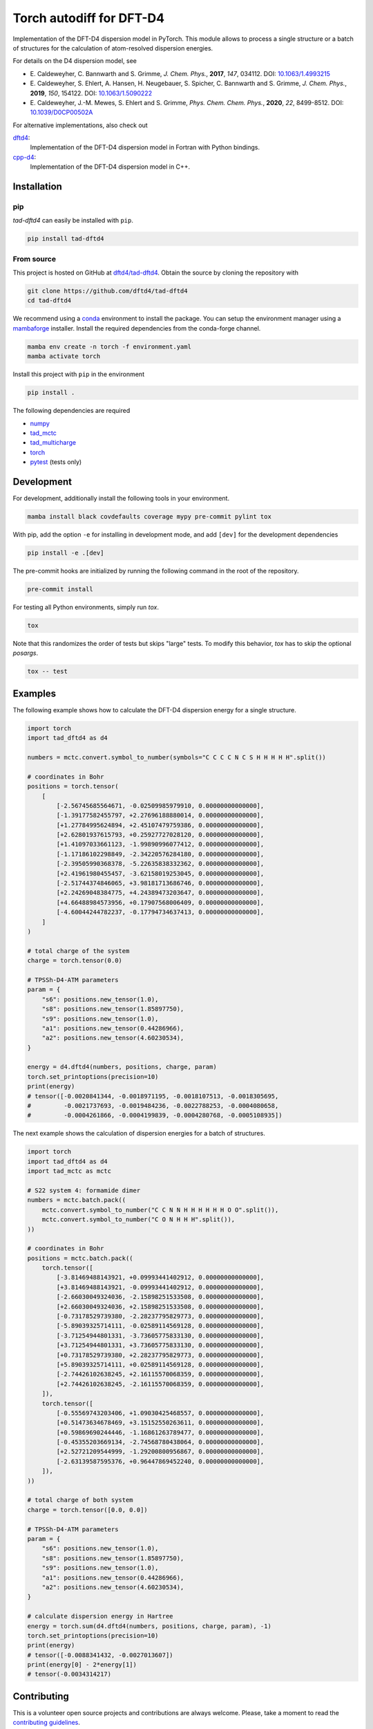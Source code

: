Torch autodiff for DFT-D4
=========================

.. image:: https://img.shields.io/badge/python-%3E=3.8-blue.svg
    :target: https://img.shields.io/badge/python-3.8%20|%203.9%20|%203.10%20|%203.11-blue.svg
    :alt: Python Versions

.. image:: https://img.shields.io/github/v/release/dftd4/tad-dftd4
    :target: https://github.com/dftd4/tad-dftd4/releases/latest
    :alt: Release

.. image:: https://img.shields.io/pypi/v/tad-dftd4
    :target: https://pypi.org/project/tad-dftd4/
    :alt: PyPI

.. image:: https://img.shields.io/badge/License-LGPL_v3-blue.svg
    :target: https://www.gnu.org/licenses/lgpl-3.0
    :alt: LGPL-3.0

.. image:: https://github.com/dftd4/tad-dftd4/actions/workflows/python.yaml/badge.svg
    :target: https://github.com/dftd4/tad-dftd4/actions/workflows/python.yaml
    :alt: CI

.. image:: https://readthedocs.org/projects/tad-dftd4/badge/?version=latest
    :target: https://tad-dftd4.readthedocs.io
    :alt: Documentation Status

.. image:: https://codecov.io/gh/dftd4/tad-dftd4/branch/main/graph/badge.svg?token=OGJJnZ6t4G
    :target: https://codecov.io/gh/dftd4/tad-dftd4
    :alt: Coverage

.. image:: https://results.pre-commit.ci/badge/github/dftd4/tad-dftd4/main.svg
    :target: https://results.pre-commit.ci/latest/github/dftd4/tad-dftd4/main
    :alt: pre-commit.ci status

Implementation of the DFT-D4 dispersion model in PyTorch.
This module allows to process a single structure or a batch of structures for the calculation of atom-resolved dispersion energies.

For details on the D4 dispersion model, see

- \E. Caldeweyher, C. Bannwarth and S. Grimme, *J. Chem. Phys.*, **2017**, *147*, 034112. DOI: `10.1063/1.4993215 <https://dx.doi.org/10.1063/1.4993215>`__

- \E. Caldeweyher, S. Ehlert, A. Hansen, H. Neugebauer, S. Spicher, C. Bannwarth and S. Grimme, *J. Chem. Phys.*, **2019**, *150*, 154122. DOI: `10.1063/1.5090222 <https://dx.doi.org/10.1063/1.5090222>`__

- \E. Caldeweyher, J.-M. Mewes, S. Ehlert and S. Grimme, *Phys. Chem. Chem. Phys.*, **2020**, *22*, 8499-8512. DOI: `10.1039/D0CP00502A <https://doi.org/10.1039/D0CP00502A>`__

For alternative implementations, also check out

`dftd4 <https://dftd4.readthedocs.io>`__:
  Implementation of the DFT-D4 dispersion model in Fortran with Python bindings.

`cpp-d4 <https://github.com/dftd4/cpp-d4>`__:
  Implementation of the DFT-D4 dispersion model in C++.

Installation
------------

pip
~~~

*tad-dftd4* can easily be installed with ``pip``.

.. code::

    pip install tad-dftd4

From source
~~~~~~~~~~~

This project is hosted on GitHub at `dftd4/tad-dftd4 <https://github.com/dftd4/tad-dftd4>`__.
Obtain the source by cloning the repository with

.. code::

    git clone https://github.com/dftd4/tad-dftd4
    cd tad-dftd4

We recommend using a `conda <https://conda.io/>`__ environment to install the package.
You can setup the environment manager using a `mambaforge <https://github.com/conda-forge/miniforge>`__ installer.
Install the required dependencies from the conda-forge channel.

.. code::

    mamba env create -n torch -f environment.yaml
    mamba activate torch

Install this project with ``pip`` in the environment

.. code::

    pip install .

The following dependencies are required

- `numpy <https://numpy.org/>`__
- `tad_mctc <https://github.com/tad-mctc/tad_mctc/>`__
- `tad_multicharge <https://github.com/tad-mctc/tad_multicharge/>`__
- `torch <https://pytorch.org/>`__
- `pytest <https://docs.pytest.org/>`__ (tests only)

Development
-----------

For development, additionally install the following tools in your environment.

.. code::

    mamba install black covdefaults coverage mypy pre-commit pylint tox

With pip, add the option ``-e`` for installing in development mode, and add ``[dev]`` for the development dependencies

.. code::

    pip install -e .[dev]

The pre-commit hooks are initialized by running the following command in the root of the repository.

.. code::

    pre-commit install

For testing all Python environments, simply run `tox`.

.. code::

    tox

Note that this randomizes the order of tests but skips "large" tests. To modify this behavior, `tox` has to skip the optional *posargs*.

.. code::

    tox -- test

Examples
--------

The following example shows how to calculate the DFT-D4 dispersion energy for a single structure.

.. code:: python

    import torch
    import tad_dftd4 as d4

    numbers = mctc.convert.symbol_to_number(symbols="C C C C N C S H H H H H".split())

    # coordinates in Bohr
    positions = torch.tensor(
        [
            [-2.56745685564671, -0.02509985979910, 0.00000000000000],
            [-1.39177582455797, +2.27696188880014, 0.00000000000000],
            [+1.27784995624894, +2.45107479759386, 0.00000000000000],
            [+2.62801937615793, +0.25927727028120, 0.00000000000000],
            [+1.41097033661123, -1.99890996077412, 0.00000000000000],
            [-1.17186102298849, -2.34220576284180, 0.00000000000000],
            [-2.39505990368378, -5.22635838332362, 0.00000000000000],
            [+2.41961980455457, -3.62158019253045, 0.00000000000000],
            [-2.51744374846065, +3.98181713686746, 0.00000000000000],
            [+2.24269048384775, +4.24389473203647, 0.00000000000000],
            [+4.66488984573956, +0.17907568006409, 0.00000000000000],
            [-4.60044244782237, -0.17794734637413, 0.00000000000000],
        ]
    )

    # total charge of the system
    charge = torch.tensor(0.0)

    # TPSSh-D4-ATM parameters
    param = {
        "s6": positions.new_tensor(1.0),
        "s8": positions.new_tensor(1.85897750),
        "s9": positions.new_tensor(1.0),
        "a1": positions.new_tensor(0.44286966),
        "a2": positions.new_tensor(4.60230534),
    }

    energy = d4.dftd4(numbers, positions, charge, param)
    torch.set_printoptions(precision=10)
    print(energy)
    # tensor([-0.0020841344, -0.0018971195, -0.0018107513, -0.0018305695,
    #         -0.0021737693, -0.0019484236, -0.0022788253, -0.0004080658,
    #         -0.0004261866, -0.0004199839, -0.0004280768, -0.0005108935])

The next example shows the calculation of dispersion energies for a batch of structures.

.. code:: python

    import torch
    import tad_dftd4 as d4
    import tad_mctc as mctc

    # S22 system 4: formamide dimer
    numbers = mctc.batch.pack((
        mctc.convert.symbol_to_number("C C N N H H H H H H O O".split()),
        mctc.convert.symbol_to_number("C O N H H H".split()),
    ))

    # coordinates in Bohr
    positions = mctc.batch.pack((
        torch.tensor([
            [-3.81469488143921, +0.09993441402912, 0.00000000000000],
            [+3.81469488143921, -0.09993441402912, 0.00000000000000],
            [-2.66030049324036, -2.15898251533508, 0.00000000000000],
            [+2.66030049324036, +2.15898251533508, 0.00000000000000],
            [-0.73178529739380, -2.28237795829773, 0.00000000000000],
            [-5.89039325714111, -0.02589114569128, 0.00000000000000],
            [-3.71254944801331, -3.73605775833130, 0.00000000000000],
            [+3.71254944801331, +3.73605775833130, 0.00000000000000],
            [+0.73178529739380, +2.28237795829773, 0.00000000000000],
            [+5.89039325714111, +0.02589114569128, 0.00000000000000],
            [-2.74426102638245, +2.16115570068359, 0.00000000000000],
            [+2.74426102638245, -2.16115570068359, 0.00000000000000],
        ]),
        torch.tensor([
            [-0.55569743203406, +1.09030425468557, 0.00000000000000],
            [+0.51473634678469, +3.15152550263611, 0.00000000000000],
            [+0.59869690244446, -1.16861263789477, 0.00000000000000],
            [-0.45355203669134, -2.74568780438064, 0.00000000000000],
            [+2.52721209544999, -1.29200800956867, 0.00000000000000],
            [-2.63139587595376, +0.96447869452240, 0.00000000000000],
        ]),
    ))

    # total charge of both system
    charge = torch.tensor([0.0, 0.0])

    # TPSSh-D4-ATM parameters
    param = {
        "s6": positions.new_tensor(1.0),
        "s8": positions.new_tensor(1.85897750),
        "s9": positions.new_tensor(1.0),
        "a1": positions.new_tensor(0.44286966),
        "a2": positions.new_tensor(4.60230534),
    }

    # calculate dispersion energy in Hartree
    energy = torch.sum(d4.dftd4(numbers, positions, charge, param), -1)
    torch.set_printoptions(precision=10)
    print(energy)
    # tensor([-0.0088341432, -0.0027013607])
    print(energy[0] - 2*energy[1])
    # tensor(-0.0034314217)

Contributing
------------

This is a volunteer open source projects and contributions are always welcome.
Please, take a moment to read the `contributing guidelines <CONTRIBUTING.md>`__.

License
-------

This project is free software: you can redistribute it and/or modify it under the terms of the Lesser GNU General Public License as published by the Free Software Foundation, either version 3 of the License, or (at your option) any later version.

This project is distributed in the hope that it will be useful, but without any warranty; without even the implied warranty of merchantability or fitness for a particular purpose. See the Lesser GNU General Public License for more details.

Unless you explicitly state otherwise, any contribution intentionally submitted for inclusion in this project by you, as defined in the Lesser GNU General Public license, shall be licensed as above, without any additional terms or conditions.
